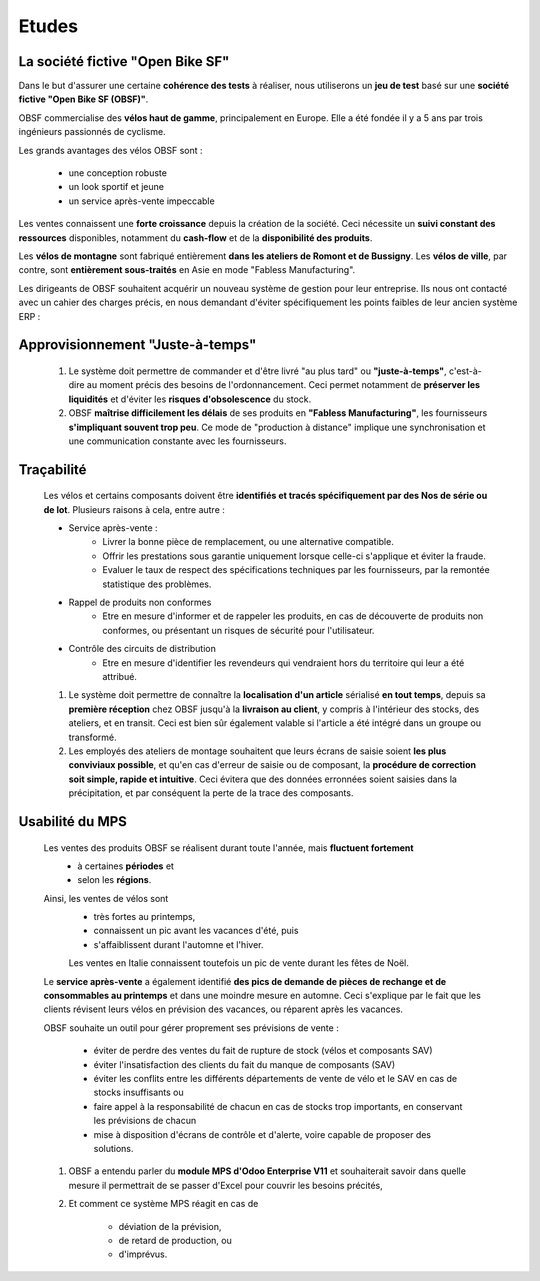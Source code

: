 ###############################
Etudes
###############################

=====================================================
La société fictive "Open Bike SF"
=====================================================

Dans le but d'assurer une certaine **cohérence des tests** à réaliser, nous utiliserons un **jeu de test** basé sur une **société fictive "Open Bike SF (OBSF)"**.

OBSF commercialise des **vélos haut de gamme**, principalement en Europe. Elle a été fondée il y a 5 ans par trois ingénieurs passionnés de cyclisme.

Les grands avantages des vélos OBSF sont :

    - une conception robuste
    - un look sportif et jeune
    - un service après-vente impeccable

Les ventes connaissent une **forte croissance** depuis la création de la société. Ceci nécessite un **suivi constant des ressources** disponibles, notamment du **cash-flow** et de la **disponibilité des produits**. 

Les **vélos de montagne** sont fabriqué entièrement **dans les ateliers de Romont et de Bussigny**. Les **vélos de ville**, par contre, sont **entièrement sous-traités** en Asie en mode "Fabless Manufacturing".

Les dirigeants de OBSF souhaitent acquérir un nouveau système de gestion pour leur entreprise. Ils nous ont contacté avec un cahier des charges précis, en nous demandant d'éviter spécifiquement les points faibles de leur ancien système ERP :  

=====================================================
Approvisionnement "Juste-à-temps"
=====================================================

    #. Le système doit permettre de commander et d'être livré "au plus tard" ou **"juste-à-temps"**, c'est-à-dire au moment précis des besoins de l'ordonnancement. Ceci permet notamment de **préserver les liquidités** et d'éviter les **risques d'obsolescence** du stock.
    #. OBSF **maîtrise difficilement les délais** de ses produits en **"Fabless Manufacturing"**, les fournisseurs **s'impliquant souvent trop peu**. Ce mode de "production à distance" implique une synchronisation et une communication constante avec les fournisseurs.     

=====================================================
Traçabilité
=====================================================

    Les vélos et certains composants doivent être **identifiés et tracés spécifiquement par des Nos de série ou de lot**. Plusieurs raisons à cela, entre autre :

    - Service après-vente :
        - Livrer la bonne pièce de remplacement, ou une alternative compatible.
        - Offrir les prestations sous garantie uniquement lorsque celle-ci s'applique et éviter la fraude. 
        - Evaluer le taux de respect des spécifications techniques par les fournisseurs, par la remontée statistique des problèmes.

    - Rappel de produits non conformes
        - Etre en mesure d'informer et de rappeler les produits, en cas de découverte de produits non conformes, ou présentant un risques de sécurité pour l'utilisateur.

    - Contrôle des circuits de distribution
        - Etre en mesure d'identifier les revendeurs qui vendraient hors du territoire qui leur a été attribué.

    #. Le système doit permettre de connaître la **localisation d'un article** sérialisé **en tout temps**, depuis sa **première réception** chez OBSF jusqu'à la **livraison au client**, y compris à l'intérieur des stocks, des ateliers, et en transit. Ceci est bien sûr également valable si l'article a été intégré dans un groupe ou transformé.

    #. Les employés des ateliers de montage souhaitent que leurs écrans de saisie soient **les plus conviviaux possible**, et qu'en cas d'erreur de saisie ou de composant, la **procédure de correction soit simple, rapide et intuitive**. Ceci évitera que des données erronnées soient saisies dans la précipitation, et par conséquent la perte de la trace des composants.  

=====================================================
Usabilité du MPS
=====================================================

    Les ventes des produits OBSF se réalisent durant toute l'année, mais **fluctuent fortement**
        - à certaines **périodes** et
        - selon les **régions**.

    Ainsi, les ventes de vélos sont 
        - très fortes au printemps, 
        - connaissent un pic avant les vacances d'été, puis
        - s'affaiblissent durant l'automne et l'hiver.
        
        Les ventes en Italie connaissent toutefois un pic de vente durant les fêtes de Noël.

    Le **service après-vente** a également identifié **des pics de demande de pièces de rechange et de consommables au printemps** et dans une moindre mesure en automne. Ceci s'explique par le fait que les clients révisent leurs vélos en prévision des vacances, ou réparent après les vacances.

    OBSF souhaite un outil pour gérer proprement ses prévisions de vente :
    
        - éviter de perdre des ventes du fait de rupture de stock (vélos et composants SAV)
        - éviter l'insatisfaction des clients du fait du manque de composants (SAV)
        - éviter les conflits entre les différents départements de vente de vélo et le SAV en cas de stocks insuffisants ou
        - faire appel à la responsabilité de chacun en cas de stocks trop importants, en conservant les prévisions de chacun
        - mise à disposition d'écrans de contrôle et d'alerte, voire capable de proposer des solutions.

    #. OBSF a entendu parler du **module MPS d'Odoo Enterprise V11** et souhaiterait savoir dans quelle mesure il permettrait de se passer d'Excel pour couvrir les besoins précités,
    #. Et comment ce système MPS réagit en cas de

        - déviation de la prévision,
        - de retard de production, ou
        - d'imprévus.